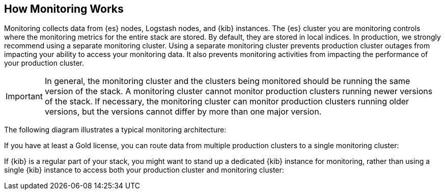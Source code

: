 [[how-monitoring-works]]
== How Monitoring Works

Monitoring collects data from {es} nodes, Logstash nodes, and {kib} instances.
The {es} cluster you are monitoring controls where the monitoring metrics for
the entire stack are stored. By default, they are stored in local indices. In
production, we strongly recommend using a separate monitoring cluster. Using a
separate monitoring cluster prevents production cluster outages from impacting
your ability to access your monitoring data. It also prevents monitoring
activities from impacting the performance of your production cluster.

IMPORTANT: In general, the monitoring cluster and the clusters being monitored
should be running the same version of the stack. A monitoring cluster cannot
monitor production clusters running newer versions of the stack. If necessary,
the monitoring cluster can monitor production clusters running older versions,
but the versions cannot differ by more than one major version.

// If you are monitoring pre-5.5 clusters with a version 5.5 or greater monitoring cluster,
// see Monitoring across versions for more information.

The following diagram illustrates a typical monitoring architecture:

////

TODO: Add an image of the architecture
                      (write)
[ Monitoring Cluster ] <-- [ Production Cluster ]
          |                 ^        ^
          |(read)          /(write)  |(write)
          \/              /          |
[       Kibana             ] [ Logstash ]

////

If you have at least a Gold license, you can route data from multiple production
clusters to a single monitoring cluster:

// TODO: Add an image of the architecture

// The default Trial license is equivalent to a Platinum license, which also
//allows you to test this functionality.

If {kib} is a regular part of your stack, you might want to stand up a dedicated
{kib} instance for monitoring, rather than using a single {kib} instance to
access both your production cluster and monitoring cluster:

// TODO: Add an image of the architecture

// ===	Collecting Monitoring Metrics
// === Exporting Monitoring Metrics
// === Accessing and Visualizing Monitoring Data
// ==== Monitoring Across Versions
